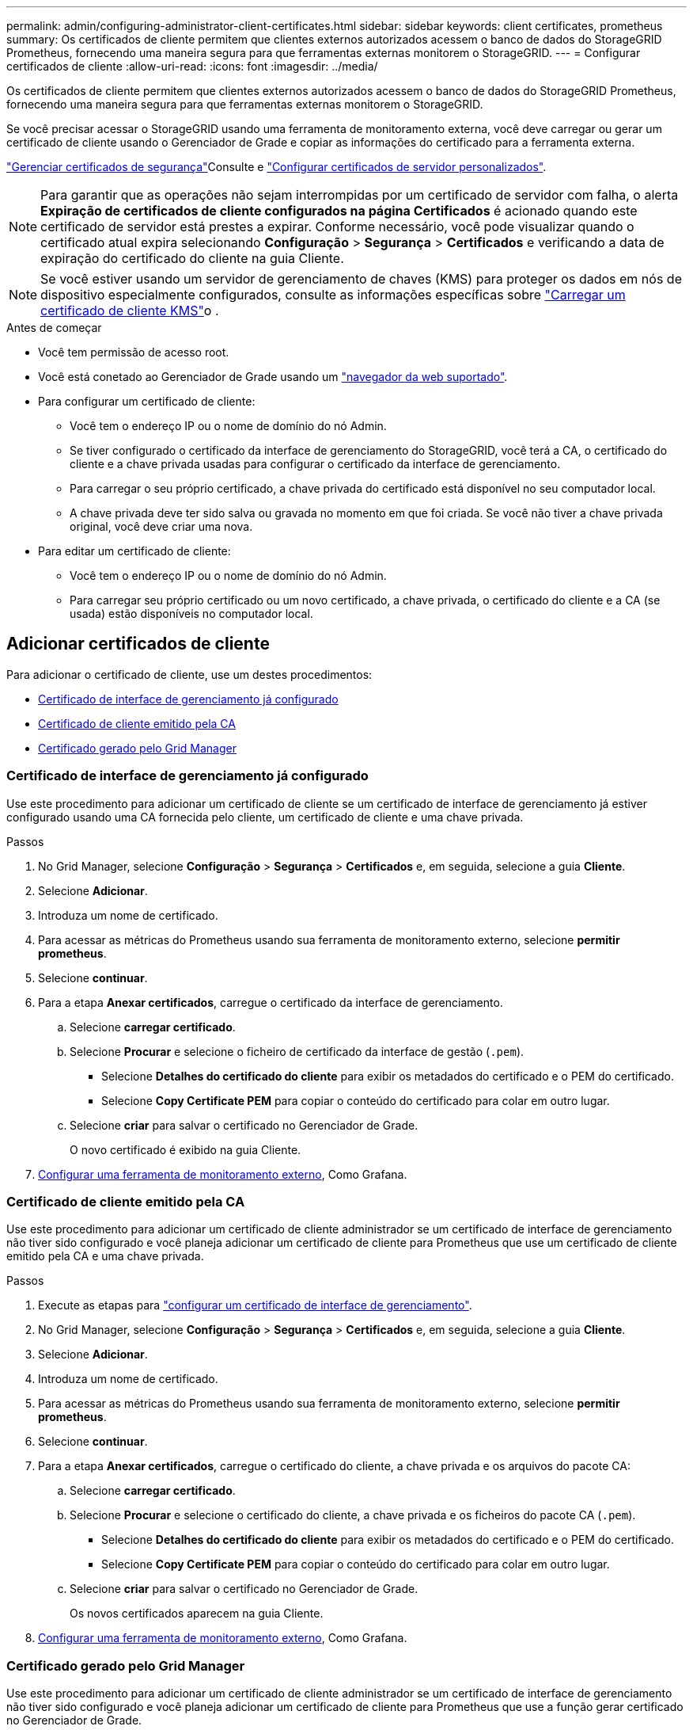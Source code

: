 ---
permalink: admin/configuring-administrator-client-certificates.html 
sidebar: sidebar 
keywords: client certificates, prometheus 
summary: Os certificados de cliente permitem que clientes externos autorizados acessem o banco de dados do StorageGRID Prometheus, fornecendo uma maneira segura para que ferramentas externas monitorem o StorageGRID. 
---
= Configurar certificados de cliente
:allow-uri-read: 
:icons: font
:imagesdir: ../media/


[role="lead"]
Os certificados de cliente permitem que clientes externos autorizados acessem o banco de dados do StorageGRID Prometheus, fornecendo uma maneira segura para que ferramentas externas monitorem o StorageGRID.

Se você precisar acessar o StorageGRID usando uma ferramenta de monitoramento externa, você deve carregar ou gerar um certificado de cliente usando o Gerenciador de Grade e copiar as informações do certificado para a ferramenta externa.

link:using-storagegrid-security-certificates.html["Gerenciar certificados de segurança"]Consulte e link:configuring-custom-server-certificate-for-grid-manager-tenant-manager.html["Configurar certificados de servidor personalizados"].


NOTE: Para garantir que as operações não sejam interrompidas por um certificado de servidor com falha, o alerta *Expiração de certificados de cliente configurados na página Certificados* é acionado quando este certificado de servidor está prestes a expirar.  Conforme necessário, você pode visualizar quando o certificado atual expira selecionando *Configuração* > *Segurança* > *Certificados* e verificando a data de expiração do certificado do cliente na guia Cliente.


NOTE: Se você estiver usando um servidor de gerenciamento de chaves (KMS) para proteger os dados em nós de dispositivo especialmente configurados, consulte as informações específicas sobre link:kms-adding.html["Carregar um certificado de cliente KMS"]o .

.Antes de começar
* Você tem permissão de acesso root.
* Você está conetado ao Gerenciador de Grade usando um link:../admin/web-browser-requirements.html["navegador da web suportado"].
* Para configurar um certificado de cliente:
+
** Você tem o endereço IP ou o nome de domínio do nó Admin.
** Se tiver configurado o certificado da interface de gerenciamento do StorageGRID, você terá a CA, o certificado do cliente e a chave privada usadas para configurar o certificado da interface de gerenciamento.
** Para carregar o seu próprio certificado, a chave privada do certificado está disponível no seu computador local.
** A chave privada deve ter sido salva ou gravada no momento em que foi criada. Se você não tiver a chave privada original, você deve criar uma nova.


* Para editar um certificado de cliente:
+
** Você tem o endereço IP ou o nome de domínio do nó Admin.
** Para carregar seu próprio certificado ou um novo certificado, a chave privada, o certificado do cliente e a CA (se usada) estão disponíveis no computador local.






== Adicionar certificados de cliente

Para adicionar o certificado de cliente, use um destes procedimentos:

* <<Certificado de interface de gerenciamento já configurado>>
* <<Certificado de cliente emitido pela CA>>
* <<Certificado gerado pelo Grid Manager>>




=== Certificado de interface de gerenciamento já configurado

Use este procedimento para adicionar um certificado de cliente se um certificado de interface de gerenciamento já estiver configurado usando uma CA fornecida pelo cliente, um certificado de cliente e uma chave privada.

.Passos
. No Grid Manager, selecione *Configuração* > *Segurança* > *Certificados* e, em seguida, selecione a guia *Cliente*.
. Selecione *Adicionar*.
. Introduza um nome de certificado.
. Para acessar as métricas do Prometheus usando sua ferramenta de monitoramento externo, selecione *permitir prometheus*.
. Selecione *continuar*.
. Para a etapa *Anexar certificados*, carregue o certificado da interface de gerenciamento.
+
.. Selecione *carregar certificado*.
.. Selecione *Procurar* e selecione o ficheiro de certificado da interface de gestão (`.pem`).
+
*** Selecione *Detalhes do certificado do cliente* para exibir os metadados do certificado e o PEM do certificado.
*** Selecione *Copy Certificate PEM* para copiar o conteúdo do certificado para colar em outro lugar.


.. Selecione *criar* para salvar o certificado no Gerenciador de Grade.
+
O novo certificado é exibido na guia Cliente.



. <<configure-external-monitoring-tool,Configurar uma ferramenta de monitoramento externo>>, Como Grafana.




=== Certificado de cliente emitido pela CA

Use este procedimento para adicionar um certificado de cliente administrador se um certificado de interface de gerenciamento não tiver sido configurado e você planeja adicionar um certificado de cliente para Prometheus que use um certificado de cliente emitido pela CA e uma chave privada.

.Passos
. Execute as etapas para link:configuring-custom-server-certificate-for-grid-manager-tenant-manager.html["configurar um certificado de interface de gerenciamento"].
. No Grid Manager, selecione *Configuração* > *Segurança* > *Certificados* e, em seguida, selecione a guia *Cliente*.
. Selecione *Adicionar*.
. Introduza um nome de certificado.
. Para acessar as métricas do Prometheus usando sua ferramenta de monitoramento externo, selecione *permitir prometheus*.
. Selecione *continuar*.
. Para a etapa *Anexar certificados*, carregue o certificado do cliente, a chave privada e os arquivos do pacote CA:
+
.. Selecione *carregar certificado*.
.. Selecione *Procurar* e selecione o certificado do cliente, a chave privada e os ficheiros do pacote CA (`.pem`).
+
*** Selecione *Detalhes do certificado do cliente* para exibir os metadados do certificado e o PEM do certificado.
*** Selecione *Copy Certificate PEM* para copiar o conteúdo do certificado para colar em outro lugar.


.. Selecione *criar* para salvar o certificado no Gerenciador de Grade.
+
Os novos certificados aparecem na guia Cliente.



. <<configure-external-monitoring-tool,Configurar uma ferramenta de monitoramento externo>>, Como Grafana.




=== Certificado gerado pelo Grid Manager

Use este procedimento para adicionar um certificado de cliente administrador se um certificado de interface de gerenciamento não tiver sido configurado e você planeja adicionar um certificado de cliente para Prometheus que use a função gerar certificado no Gerenciador de Grade.

.Passos
. No Grid Manager, selecione *Configuração* > *Segurança* > *Certificados* e, em seguida, selecione a guia *Cliente*.
. Selecione *Adicionar*.
. Introduza um nome de certificado.
. Para acessar as métricas do Prometheus usando sua ferramenta de monitoramento externo, selecione *permitir prometheus*.
. Selecione *continuar*.
. Para a etapa *Anexar certificados*, selecione *gerar certificado*.
. Especifique as informações do certificado:
+
** *Assunto* (opcional): X,509 Assunto ou nome distinto (DN) do proprietário do certificado.
** *Dias válidos*: O número de dias em que o certificado gerado é válido, a partir do momento em que é gerado.
** * Adicionar extensões de uso de chave*: Se selecionado (padrão e recomendado), o uso de chave e extensões de uso de chave estendidas são adicionados ao certificado gerado.
+
Essas extensões definem a finalidade da chave contida no certificado.

+

NOTE: Deixe essa caixa de seleção selecionada, a menos que você tenha problemas de conexão com clientes mais antigos quando os certificados incluem essas extensões.



. Selecione *Generate*.
. [[Client_cert_details]] Selecione *Detalhes do certificado do cliente* para exibir os metadados do certificado e o PEM do certificado.
+

TIP: Não será possível visualizar a chave privada do certificado depois de fechar a caixa de diálogo. Copie ou transfira a chave para um local seguro.

+
** Selecione *Copy Certificate PEM* para copiar o conteúdo do certificado para colar em outro lugar.
** Selecione *Transferir certificado* para guardar o ficheiro de certificado.
+
Especifique o nome do arquivo de certificado e o local de download. Salve o arquivo com a extensão `.pem`.

+
Por exemplo: `storagegrid_certificate.pem`

** Selecione *Copiar chave privada* para copiar a chave privada do certificado para colar em outro lugar.
** Selecione *Download private key* para salvar a chave privada como um arquivo.
+
Especifique o nome do arquivo de chave privada e o local de download.



. Selecione *criar* para salvar o certificado no Gerenciador de Grade.
+
O novo certificado é exibido na guia Cliente.

. No Grid Manager, selecione *Configuração* > *Segurança* > *Certificados* e, em seguida, selecione a guia *Global*.
. Selecione *certificado de interface de gestão*.
. Selecione *usar certificado personalizado*.
. Carregue os arquivos certificate.pem e private_key.pem da <<client_cert_details,detalhes do certificado do cliente>> etapa. Não há necessidade de carregar o pacote CA.
+
.. Selecione *carregar certificado* e, em seguida, selecione *continuar*.
.. Carregar cada ficheiro de certificado (`.pem`).
.. Selecione *Salvar* para salvar o certificado no Gerenciador de Grade.
+
O novo certificado é exibido na página de certificado da Interface de Gerenciamento.



. <<configure-external-monitoring-tool,Configurar uma ferramenta de monitoramento externo>>, Como Grafana.




=== [[configure-external-monitoring-tool]]Configure uma ferramenta de monitoramento externa

.Passos
. Configure as seguintes configurações em sua ferramenta de monitoramento externo, como Grafana.
+
.. *Nome*: Insira um nome para a conexão.
+
O StorageGRID não requer essas informações, mas você deve fornecer um nome para testar a conexão.

.. *URL*: Insira o nome de domínio ou o endereço IP do nó Admin. Especifique HTTPS e porta 9091.
+
Por exemplo: `+https://admin-node.example.com:9091+`

.. Ative *TLS Client Auth* e *com CA Cert*.
.. Em Detalhes de autenticação TLS/SSL, copie e cole
+
*** A interface de gerenciamento certificado CA para **CA Cert**
*** O certificado de cliente para **Cert de cliente**
*** A chave privada para **chave do cliente**


.. *ServerName*: Insira o nome de domínio do nó Admin.
+
Servername deve corresponder ao nome de domínio como aparece no certificado da interface de gerenciamento.



. Salve e teste o certificado e a chave privada que você copiou do StorageGRID ou de um arquivo local.
+
Agora você pode acessar as métricas Prometheus do StorageGRID com sua ferramenta de monitoramento externo.

+
Para obter informações sobre as métricas, consulte o link:../monitor/index.html["Instruções para monitorar o StorageGRID"].





== Editar certificados de cliente

Você pode editar um certificado de cliente administrador para alterar seu nome, ativar ou desativar o acesso Prometheus ou carregar um novo certificado quando o atual expirar.

.Passos
. Selecione *Configuração* > *Segurança* > *Certificados* e então selecione a aba *Cliente*.
+
As datas de expiração do certificado e as permissões de acesso Prometheus estão listadas na tabela. Se um certificado expirar em breve ou já estiver expirado, uma mensagem será exibida na tabela e um alerta será acionado.

. Selecione o certificado que pretende editar.
. Selecione *Editar* e, em seguida, selecione *Editar nome e permissão*
. Introduza um nome de certificado.
. Para acessar as métricas do Prometheus usando sua ferramenta de monitoramento externo, selecione *permitir prometheus*.
. Selecione *continuar* para salvar o certificado no Gerenciador de Grade.
+
O certificado atualizado é exibido na guia Cliente.





== Anexar novo certificado de cliente

Você pode carregar um novo certificado quando o atual expirar.

.Passos
. Selecione *Configuração* > *Segurança* > *Certificados* e então selecione a aba *Cliente*.
+
As datas de expiração do certificado e as permissões de acesso Prometheus estão listadas na tabela. Se um certificado expirar em breve ou já estiver expirado, uma mensagem será exibida na tabela e um alerta será acionado.

. Selecione o certificado que pretende editar.
. Selecione *Editar* e, em seguida, selecione uma opção de edição.
+
[role="tabbed-block"]
====
.Carregar certificado
--
Copie o texto do certificado para colar em outro lugar.

.. Selecione *carregar certificado* e, em seguida, selecione *continuar*.
.. Carregue o nome do certificado do cliente (`.pem`).
+
Selecione *Detalhes do certificado do cliente* para exibir os metadados do certificado e o PEM do certificado.

+
*** Selecione *Transferir certificado* para guardar o ficheiro de certificado.
+
Especifique o nome do arquivo de certificado e o local de download. Salve o arquivo com a extensão `.pem`.

+
Por exemplo: `storagegrid_certificate.pem`

*** Selecione *Copy Certificate PEM* para copiar o conteúdo do certificado para colar em outro lugar.


.. Selecione *criar* para salvar o certificado no Gerenciador de Grade.
+
O certificado atualizado é exibido na guia Cliente.



--
.Gerar certificado
--
Gere o texto do certificado para colar em outro lugar.

.. Selecione *Generate certificate* (gerar certificado).
.. Especifique as informações do certificado:
+
*** *Assunto* (opcional): X,509 Assunto ou nome distinto (DN) do proprietário do certificado.
*** *Dias válidos*: O número de dias em que o certificado gerado é válido, a partir do momento em que é gerado.
*** * Adicionar extensões de uso de chave*: Se selecionado (padrão e recomendado), o uso de chave e extensões de uso de chave estendidas são adicionados ao certificado gerado.
+
Essas extensões definem a finalidade da chave contida no certificado.

+

NOTE: Deixe essa caixa de seleção selecionada, a menos que você tenha problemas de conexão com clientes mais antigos quando os certificados incluem essas extensões.



.. Selecione *Generate*.
.. Selecione *Detalhes do certificado do cliente* para exibir os metadados do certificado e o PEM do certificado.
+

TIP: Não será possível visualizar a chave privada do certificado depois de fechar a caixa de diálogo. Copie ou transfira a chave para um local seguro.

+
*** Selecione *Copy Certificate PEM* para copiar o conteúdo do certificado para colar em outro lugar.
*** Selecione *Transferir certificado* para guardar o ficheiro de certificado.
+
Especifique o nome do arquivo de certificado e o local de download. Salve o arquivo com a extensão `.pem`.

+
Por exemplo: `storagegrid_certificate.pem`

*** Selecione *Copiar chave privada* para copiar a chave privada do certificado para colar em outro lugar.
*** Selecione *Download private key* para salvar a chave privada como um arquivo.
+
Especifique o nome do arquivo de chave privada e o local de download.



.. Selecione *criar* para salvar o certificado no Gerenciador de Grade.
+
O novo certificado é exibido na guia Cliente.



--
====




== Baixe ou copie certificados de cliente

Você pode baixar ou copiar um certificado de cliente para uso em outro lugar.

.Passos
. Selecione *Configuração* > *Segurança* > *Certificados* e então selecione a aba *Cliente*.
. Selecione o certificado que pretende copiar ou transferir.
. Baixe ou copie o certificado.
+
[role="tabbed-block"]
====
.Transfira o ficheiro de certificado
--
Transfira o ficheiro de certificado `.pem`.

.. Selecione *Baixar certificado*.
.. Especifique o nome do arquivo de certificado e o local de download. Salve o arquivo com a extensão `.pem`.
+
Por exemplo: `storagegrid_certificate.pem`



--
.Copiar certificado
--
Copie o texto do certificado para colar em outro lugar.

.. Selecione *Copiar certificado PEM*.
.. Cole o certificado copiado em um editor de texto.
.. Salve o arquivo de texto com a extensão `.pem`.
+
Por exemplo: `storagegrid_certificate.pem`



--
====




== Remover certificados de cliente

Se você não precisar mais de um certificado de cliente administrador, poderá removê-lo.

.Passos
. Selecione *Configuração* > *Segurança* > *Certificados* e então selecione a aba *Cliente*.
. Selecione o certificado que pretende remover.
. Selecione *Delete* e confirme.



NOTE: Para remover até 10 certificados, selecione cada certificado a ser removido na guia Cliente e selecione *ações* > *Excluir*.

Depois que um certificado é removido, os clientes que usaram o certificado devem especificar um novo certificado de cliente para acessar o banco de dados do StorageGRID Prometheus.
